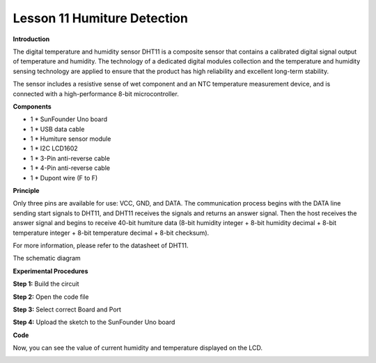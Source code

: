 Lesson 11 Humiture Detection
============================

**Introduction**

.. image:: media/image11.png
  :width: 250

The digital temperature and humidity sensor DHT11 is a
composite sensor that contains a calibrated digital signal output of
temperature and humidity. The technology of a dedicated digital modules
collection and the temperature and humidity sensing technology are
applied to ensure that the product has high reliability and excellent
long-term stability.

The sensor includes a resistive sense of wet component and an NTC
temperature measurement device, and is connected with a high-performance
8-bit microcontroller.

**Components**

- 1 \* SunFounder Uno board

- 1 \* USB data cable

- 1 \* Humiture sensor module

- 1 \* I2C LCD1602

- 1 \* 3-Pin anti-reverse cable

- 1 \* 4-Pin anti-reverse cable

- 1 \* Dupont wire (F to F)

**Principle**

Only three pins are available for use: VCC, GND, and DATA. The
communication process begins with the DATA line sending start signals to
DHT11, and DHT11 receives the signals and returns an answer signal. Then
the host receives the answer signal and begins to receive 40-bit
humiture data (8-bit humidity integer + 8-bit humidity decimal + 8-bit
temperature integer + 8-bit temperature decimal + 8-bit checksum).

.. image:: media/image98.png
   :width: 2.99861in
   :height: 2.20833in

For more information, please refer to the datasheet of DHT11.

The schematic diagram

.. image:: media/image99.png
   :width: 4.93056in
   :height: 3.46806in

**Experimental Procedures**

**Step 1:** Build the circuit

.. image:: media/image100.png
   :width: 800

**Step 2:** Open the code file

**Step 3:** Select correct Board and Port

**Step 4:** Upload the sketch to the SunFounder Uno board

**Code**

.. raw:: html

    <iframe src=https://create.arduino.cc/editor/sunfounder01/2a5af6f8-25bd-461a-b345-2323edb8591c/preview?embed style="height:510px;width:100%;margin:10px 0" frameborder=0></iframe>

Now, you can see the value of current humidity and temperature displayed
on the LCD.

.. image:: media/image101.jpeg
   :width: 6.68472in
   :height: 4.92986in